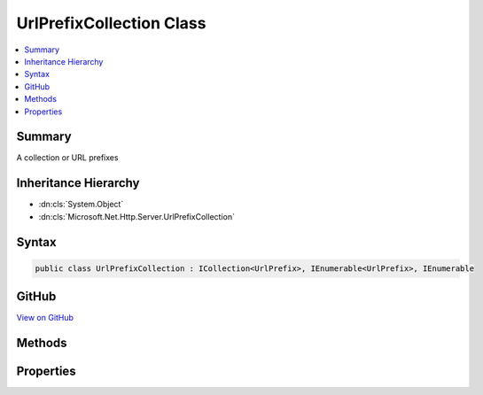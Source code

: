 

UrlPrefixCollection Class
=========================



.. contents:: 
   :local:



Summary
-------

A collection or URL prefixes





Inheritance Hierarchy
---------------------


* :dn:cls:`System.Object`
* :dn:cls:`Microsoft.Net.Http.Server.UrlPrefixCollection`








Syntax
------

.. code-block:: csharp

   public class UrlPrefixCollection : ICollection<UrlPrefix>, IEnumerable<UrlPrefix>, IEnumerable





GitHub
------

`View on GitHub <https://github.com/aspnet/apidocs/blob/master/aspnet/weblistener/src/Microsoft.Net.Http.Server/UrlPrefixCollection.cs>`_





.. dn:class:: Microsoft.Net.Http.Server.UrlPrefixCollection

Methods
-------

.. dn:class:: Microsoft.Net.Http.Server.UrlPrefixCollection
    :noindex:
    :hidden:

    
    .. dn:method:: Microsoft.Net.Http.Server.UrlPrefixCollection.Add(Microsoft.Net.Http.Server.UrlPrefix)
    
        
        
        
        :type item: Microsoft.Net.Http.Server.UrlPrefix
    
        
        .. code-block:: csharp
    
           public void Add(UrlPrefix item)
    
    .. dn:method:: Microsoft.Net.Http.Server.UrlPrefixCollection.Add(System.String)
    
        
        
        
        :type prefix: System.String
    
        
        .. code-block:: csharp
    
           public void Add(string prefix)
    
    .. dn:method:: Microsoft.Net.Http.Server.UrlPrefixCollection.Clear()
    
        
    
        
        .. code-block:: csharp
    
           public void Clear()
    
    .. dn:method:: Microsoft.Net.Http.Server.UrlPrefixCollection.Contains(Microsoft.Net.Http.Server.UrlPrefix)
    
        
        
        
        :type item: Microsoft.Net.Http.Server.UrlPrefix
        :rtype: System.Boolean
    
        
        .. code-block:: csharp
    
           public bool Contains(UrlPrefix item)
    
    .. dn:method:: Microsoft.Net.Http.Server.UrlPrefixCollection.CopyTo(Microsoft.Net.Http.Server.UrlPrefix[], System.Int32)
    
        
        
        
        :type array: Microsoft.Net.Http.Server.UrlPrefix[]
        
        
        :type arrayIndex: System.Int32
    
        
        .. code-block:: csharp
    
           public void CopyTo(UrlPrefix[] array, int arrayIndex)
    
    .. dn:method:: Microsoft.Net.Http.Server.UrlPrefixCollection.GetEnumerator()
    
        
        :rtype: System.Collections.Generic.IEnumerator{Microsoft.Net.Http.Server.UrlPrefix}
    
        
        .. code-block:: csharp
    
           public IEnumerator<UrlPrefix> GetEnumerator()
    
    .. dn:method:: Microsoft.Net.Http.Server.UrlPrefixCollection.Remove(Microsoft.Net.Http.Server.UrlPrefix)
    
        
        
        
        :type item: Microsoft.Net.Http.Server.UrlPrefix
        :rtype: System.Boolean
    
        
        .. code-block:: csharp
    
           public bool Remove(UrlPrefix item)
    
    .. dn:method:: Microsoft.Net.Http.Server.UrlPrefixCollection.Remove(System.String)
    
        
        
        
        :type prefix: System.String
        :rtype: System.Boolean
    
        
        .. code-block:: csharp
    
           public bool Remove(string prefix)
    
    .. dn:method:: Microsoft.Net.Http.Server.UrlPrefixCollection.System.Collections.IEnumerable.GetEnumerator()
    
        
        :rtype: System.Collections.IEnumerator
    
        
        .. code-block:: csharp
    
           IEnumerator IEnumerable.GetEnumerator()
    

Properties
----------

.. dn:class:: Microsoft.Net.Http.Server.UrlPrefixCollection
    :noindex:
    :hidden:

    
    .. dn:property:: Microsoft.Net.Http.Server.UrlPrefixCollection.Count
    
        
        :rtype: System.Int32
    
        
        .. code-block:: csharp
    
           public int Count { get; }
    
    .. dn:property:: Microsoft.Net.Http.Server.UrlPrefixCollection.IsReadOnly
    
        
        :rtype: System.Boolean
    
        
        .. code-block:: csharp
    
           public bool IsReadOnly { get; }
    

